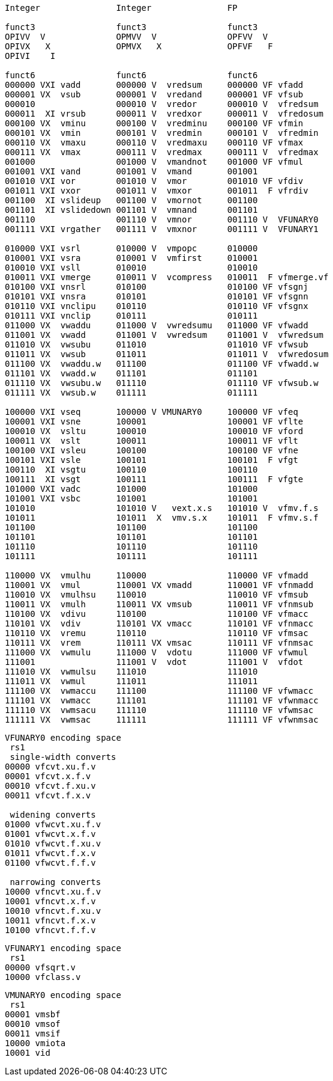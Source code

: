 [source]
----

Integer               Integer               FP

funct3                funct3                funct3
OPIVV  V              OPMVV  V              OPFVV  V     
OPIVX   X             OPMVX   X             OPFVF   F
OPIVI    I

funct6                funct6                funct6
000000 VXI vadd       000000 V  vredsum     000000 VF vfadd
000001 VX  vsub       000001 V  vredand     000001 VF vfsub
000010                000010 V  vredor      000010 V  vfredsum
000011  XI vrsub      000011 V  vredxor     000011 V  vfredosum
000100 VX  vminu      000100 V  vredminu    000100 VF vfmin
000101 VX  vmin       000101 V  vredmin     000101 V  vfredmin
000110 VX  vmaxu      000110 V  vredmaxu    000110 VF vfmax
000111 VX  vmax       000111 V  vredmax     000111 V  vfredmax
001000                001000 V  vmandnot    001000 VF vfmul 
001001 VXI vand       001001 V  vmand       001001
001010 VXI vor        001010 V  vmor        001010 VF vfdiv 
001011 VXI vxor       001011 V  vmxor       001011  F vfrdiv
001100  XI vslideup   001100 V  vmornot     001100
001101  XI vslidedown 001101 V  vmnand      001101
001110                001110 V  vmnor       001110 V  VFUNARY0
001111 VXI vrgather   001111 V  vmxnor      001111 V  VFUNARY1

010000 VXI vsrl       010000 V  vmpopc      010000
010001 VXI vsra       010001 V  vmfirst     010001           
010010 VXI vsll       010010                010010
010011 VXI vmerge     010011 V  vcompress   010011  F vfmerge.vf
010100 VXI vnsrl      010100                010100 VF vfsgnj
010101 VXI vnsra      010101                010101 VF vfsgnn
010110 VXI vnclipu    010110                010110 VF vfsgnx
010111 VXI vnclip     010111                010111        
011000 VX  vwaddu     011000 V  vwredsumu   011000 VF vfwadd
011001 VX  vwadd      011001 V  vwredsum    011001 V  vfwredsum
011010 VX  vwsubu     011010                011010 VF vfwsub
011011 VX  vwsub      011011                011011 V  vfwredosum
011100 VX  vwaddu.w   011100                011100 VF vfwadd.w
011101 VX  vwadd.w    011101                011101
011110 VX  vwsubu.w   011110                011110 VF vfwsub.w
011111 VX  vwsub.w    011111                011111

100000 VXI vseq       100000 V VMUNARY0     100000 VF vfeq
100001 VXI vsne       100001                100001 VF vflte
100010 VX  vsltu      100010                100010 VF vford
100011 VX  vslt       100011                100011 VF vflt
100100 VXI vsleu      100100                100100 VF vfne
100101 VXI vsle       100101                100101  F vfgt
100110  XI vsgtu      100110                100110
100111  XI vsgt       100111                100111  F vfgte
101000 VXI vadc       101000                101000
101001 VXI vsbc       101001                101001
101010                101010 V   vext.x.s   101010 V  vfmv.f.s
101011                101011  X  vmv.s.x    101011  F vfmv.s.f          
101100                101100                101100                 
101101                101101                101101
101110                101110                101110                          
101111                101111                101111

110000 VX  vmulhu     110000                110000 VF vfmadd
110001 VX  vmul       110001 VX vmadd       110001 VF vfnmadd
110010 VX  vmulhsu    110010                110010 VF vfmsub
110011 VX  vmulh      110011 VX vmsub       110011 VF vfnmsub
110100 VX  vdivu      110100                110100 VF vfmacc
110101 VX  vdiv       110101 VX vmacc       110101 VF vfnmacc
110110 VX  vremu      110110                110110 VF vfmsac
110111 VX  vrem       110111 VX vmsac       110111 VF vfnmsac
111000 VX  vwmulu     111000 V  vdotu       111000 VF vfwmul
111001                111001 V  vdot        111001 V  vfdot
111010 VX  vwmulsu    111010                111010
111011 VX  vwmul      111011                111011 
111100 VX  vwmaccu    111100                111100 VF vfwmacc
111101 VX  vwmacc     111101                111101 VF vfwnmacc
111110 VX  vwmsacu    111110                111110 VF vfwmsac
111111 VX  vwmsac     111111                111111 VF vfwnmsac
----

[source]
----
VFUNARY0 encoding space
 rs1
 single-width converts
00000 vfcvt.xu.f.v
00001 vfcvt.x.f.v
00010 vfcvt.f.xu.v
00011 vfcvt.f.x.v

 widening converts
01000 vfwcvt.xu.f.v
01001 vfwcvt.x.f.v
01010 vfwcvt.f.xu.v
01011 vfwcvt.f.x.v
01100 vfwcvt.f.f.v

 narrowing converts
10000 vfncvt.xu.f.v
10001 vfncvt.x.f.v
10010 vfncvt.f.xu.v
10011 vfncvt.f.x.v
10100 vfncvt.f.f.v
----

[source]
----
VFUNARY1 encoding space
 rs1
00000 vfsqrt.v
10000 vfclass.v
----

[source]
----
VMUNARY0 encoding space
 rs1
00001 vmsbf
00010 vmsof
00011 vmsif
10000 vmiota
10001 vid   
----


////
.Vector Unit-Stride Load/Store Instruction Listing
[width="100%",cols="^3,^3,^3,^4,^4,^3,^3,^3,^7,<10"]
|========================
|31 30 |29 27 |26 25 |24  20 |19    15 |14  12 |11 10 |9 7 |6  0 |Opcode

|off[1:0]|000|vm|00000|rs1|000 2+|vd|0000111|VLBU.V
|off[1:0]|000|vm|00000|rs1|101 2+|vd|0000111|VLHU.V
|off[1:0]|000|vm|00000|rs1|110 2+|vd|0000111|VLWU.V
|off[1:0]|000|vm|00000|rs1|111 2+|vd|0000111|VLE.V
|off[1:0]|100|vm|00000|rs1|000 2+|vd|0000111|VLB.V
|off[1:0]|100|vm|00000|rs1|101 2+|vd|0000111|VLH.V
|off[1:0]|100|vm|00000|rs1|110 2+|vd|0000111|VLW.V
2+|vs3|vm|00000|rs1|000|off[1:0]|000|0100111|VSB.V
2+|vs3|vm|00000|rs1|101|off[1:0]|000|0100111|VSH.V
2+|vs3|vm|00000|rs1|110|off[1:0]|000|0100111|VSW.V
2+|vs3|vm|00000|rs1|111|off[1:0]|000|0100111|VSE.V
|========================


.Vector Unit-Stride Fault-First Load Instruction Listing
[width="100%",cols="^3,^3,^3,^4,^4,^3,^3,^3,^7,<10"]
|========================
|31 30 |29 27 |26 25 |24  20 |19    15 |14  12 |11 10 |9 7 |6  0 |Opcode

|off[1:0]|000|vm|10000|rs1|000 2+|vd|0000111|VLBUFF.V
|off[1:0]|000|vm|10000|rs1|101 2+|vd|0000111|VLHUFF.V
|off[1:0]|000|vm|10000|rs1|110 2+|vd|0000111|VLWUFF.V
|off[1:0]|000|vm|10000|rs1|111 2+|vd|0000111|VLEFF.V
|off[1:0]|100|vm|10000|rs1|000 2+|vd|0000111|VLBFF.V
|off[1:0]|100|vm|10000|rs1|101 2+|vd|0000111|VLHFF.V
|off[1:0]|100|vm|10000|rs1|110 2+|vd|0000111|VLWFF.V

|========================

.Vector Strided Load/Store Instruction Listing
[width="100%",cols="^3,^3,^3,^4,^4,^3,^3,^3,^7,<10"]
|========================
|31 30 |29 27 |26 25 |24  20 |19    15 |14  12 |11 10 |9 7 |6  0 |Opcode

|off[1:0]|010|vm|rs2|rs1|000 2+|vd|0000111|VLSBU.V
|off[1:0]|010|vm|rs2|rs1|101 2+|vd|0000111|VLSHU.V
|off[1:0]|010|vm|rs2|rs1|110 2+|vd|0000111|VLSWU.V
|off[1:0]|010|vm|rs2|rs1|111 2+|vd|0000111|VLSE.V
|off[1:0]|110|vm|rs2|rs1|000 2+|vd|0000111|VLSB.V
|off[1:0]|110|vm|rs2|rs1|101 2+|vd|0000111|VLSH.V
|off[1:0]|110|vm|rs2|rs1|110 2+|vd|0000111|VLSW.V
2+|vs3|vm|rs2|rs1|000|off[1:0]|010|0100111|VSSB.V
2+|vs3|vm|rs2|rs1|101|off[1:0]|010|0100111|VSSH.V
2+|vs3|vm|rs2|rs1|110|off[1:0]|010|0100111|VSSW.V
2+|vs3|vm|rs2|rs1|111|off[1:0]|010|0100111|VSSE.V

|========================


.Vector Indexed Load/Store Instruction Listing
[width="100%",cols="^3,^3,^3,^4,^4,^3,^3,^3,^7,<10"]
|========================
|31 30 |29 27 |26 25 |24  20 |19    15 |14  12 |11 10 |9 7 |6  0 |Opcode

|off[1:0]|011|vm|vs2|rs1|000 2+|vd|0000111|VLXBU.V
|off[1:0]|011|vm|vs2|rs1|101 2+|vd|0000111|VLXHU.V
|off[1:0]|011|vm|vs2|rs1|110 2+|vd|0000111|VLXWU.V
|off[1:0]|011|vm|vs2|rs1|111 2+|vd|0000111|VLXE.V
|off[1:0]|111|vm|vs2|rs1|000 2+|vd|0000111|VLXB.V
|off[1:0]|111|vm|vs2|rs1|101 2+|vd|0000111|VLXH.V
|off[1:0]|111|vm|vs2|rs1|110 2+|vd|0000111|VLXW.V                    
2+|vs3|vm|vs2|rs1|000|off[1:0]|011|0100111|VSXB.V
2+|vs3|vm|vs2|rs1|101|off[1:0]|011|0100111|VSXH.V
2+|vs3|vm|vs2|rs1|110|off[1:0]|011|0100111|VSXW.V
2+|vs3|vm|vs2|rs1|111|off[1:0]|011|0100111|VSXE.V
2+|vs3|vm|vs2|rs1|000|off[1:0]|111|0100111|VSUXB.V
2+|vs3|vm|vs2|rs1|101|off[1:0]|111|0100111|VSUXH.V
2+|vs3|vm|vs2|rs1|110|off[1:0]|111|0100111|VSUXW.V
2+|vs3|vm|vs2|rs1|111|off[1:0]|111|0100111|VSUXE.V

|========================
////



////

X  vsgteu
  X  vsgte


vx4muladd
vx4mulsub


.Vector Table
[width="100%",cols="^3,^3,^3,^4,^4,^3,^3,^3,^7,<10"]
|========================
2+|31 27|26 25 |24   20 |19    15 |14  12 2+|11  7 |6  0   |Opcode

2+|00000|vm    |vs2     |vs1      |001    2+|vd    |1010111|VADD.VV
2+|00000|vm    |vs2     |vs1      |000    2+|vd    |1010111|VADD.VS
2+|00000|vm    |vs2     |rs1      |010    2+|vd    |1010111|VADD.VX
2+|00000|vm    |vs2     |simm[4:0]|011    2+|vd    |1010111|VADD.VI
|========================

.Vector Table
[width="100%",cols="^3,^3,^3,^4,^4,^3,^3,^3,^7,<10"]
|========================
|31 30 |29 27 |26 25 |24  20 |19    15 |14  12 |11 10 |9 7 |6  0 |Opcode

2+|00000|vm|vs2|vs1|000 2+|vd|1010111|VADD.VV
2+|00000|vm|vs2|vs1|100 2+|vd|1010111|VADD.VS
2+|00000|vm|imm[4:0]|vs1|101 2+|vd|1010111|VADD.VI
2+|00000|vm|vs2|vs1|010 2+|vd|1010111|VADDW.VV
2+|00000|vm|vs2|vs1|110 2+|vd|1010111|VADDW.VS
2+|00000|vm|vs2|vs1|011 2+|vd|1010111|VADDW.WV
2+|00000|vm|vs2|vs1|111 2+|vd|1010111|VADDW.WS
2+|00001|vm|vs2|vs1|000 2+|vd|1010111|VSUB.VV
2+|00001|vm|vs2|vs1|100 2+|vd|1010111|VSUB.VS
2+|00001|vm|imm[4:0]|vs1|101 2+|vd|1010111|VSUB.VI
2+|00001|vm|vs2|vs1|000 2+|vd|1010111|VSUB.VV
2+|00001|vm|vs2|vs1|100 2+|vd|1010111|VSUB.VS
2+|00001|vm|vs2|vs1|011 2+|vd|1010111|VSUBW.WV
2+|00001|vm|vs2|vs1|111 2+|vd|1010111|VSUBW.WS
2+|01000|vm|vs2|vs1|000 2+|vd|1010111|VMUL.VV
2+|01000|vm|vs2|vs1|100 2+|vd|1010111|VMUL.VS
2+|01000|vm|imm[4:0]|vs1|101 2+|vd|1010111|VMUL.VI
2+|01000|vm|vs2|vs1|000 2+|vd|1010111|VMUL.VV
2+|01000|vm|vs2|vs1|100 2+|vd|1010111|VMUL.VS
2+|01000|vm|vs2|vs1|011 2+|vd|1010111|VMULW.WV
2+|01000|vm|vs2|vs1|111 2+|vd|1010111|VMULW.WS
2+|01001|vm|vs2|vs1|000 2+|vd|1010111|VMULU.VV
2+|01001|vm|vs2|vs1|100 2+|vd|1010111|VMULU.VS
2+|01001|vm|imm[4:0]|vs1|101 2+|vd|1010111|VMULU.VI
2+|01001|vm|vs2|vs1|000 2+|vd|1010111|VMULU.VV
2+|01001|vm|vs2|vs1|100 2+|vd|1010111|VMULU.VS
2+|01001|vm|vs2|vs1|011 2+|vd|1010111|VMULUW.WV
2+|01001|vm|vs2|vs1|111 2+|vd|1010111|VMULUW.WS
2+|01010|vm|vs2|vs1|000 2+|vd|1010111|VMULSU.VV
2+|01010|vm|vs2|vs1|100 2+|vd|1010111|VMULSU.VS
2+|01010|vm|imm[4:0]|vs1|101 2+|vd|1010111|VMULSU.VI
2+|01010|vm|vs2|vs1|000 2+|vd|1010111|VMULSU.VV
2+|01010|vm|vs2|vs1|100 2+|vd|1010111|VMULSU.VS
2+|01010|vm|vs2|vs1|011 2+|vd|1010111|VMULSUW.WV
2+|01010|vm|vs2|vs1|111 2+|vd|1010111|VMULSUW.WS

|========================


.Vector Table
[width="100%",cols="^3,^3,^3,^4,^4,^3,^3,^3,^7,<10"]
|========================
|31 30 |29 27 |26 25 |24  20 |19    15 |14  12 |11 10 |9 7 |6  0 |Opcode

2+|00100|vm|vs2|vs1|000 2+|vd|1010111|VSRLN.VV
2+|00100|vm|vs2|vs1|100 2+|vd|1010111|VSRLN.VS
2+|00100|vm|imm[4:0]|vs1|101 2+|vd|1010111|VSRLN.VI
2+|00100|vm|vs2|vs1|010 2+|vd|1010111|VSRLN.WV
2+|00100|vm|vs2|vs1|110 2+|vd|1010111|VSRLN.WS
2+|00100|vm|vs2|vs1|111 2+|vd|1010111|VSRLN.WI
2+|00101|vm|vs2|vs1|000 2+|vd|1010111|VSRAN.VV
2+|00101|vm|vs2|vs1|100 2+|vd|1010111|VSRAN.VS
2+|00101|vm|imm[4:0]|vs1|101 2+|vd|1010111|VSRAN.VI
2+|00101|vm|vs2|vs1|010 2+|vd|1010111|VSRAN.WV
2+|00101|vm|vs2|vs1|110 2+|vd|1010111|VSRAN.WS
2+|00101|vm|vs2|vs1|111 2+|vd|1010111|VSRAN.WI
2+|00110|vm|vs2|vs1|000 2+|vd|1010111|VCLIPN.VV
2+|00110|vm|vs2|vs1|100 2+|vd|1010111|VCLIPN.VS
2+|00110|vm|imm[4:0]|vs1|101 2+|vd|1010111|VCLIPN.VI
2+|00110|vm|vs2|vs1|010 2+|vd|1010111|VCLIPN.WV
2+|00110|vm|vs2|vs1|110 2+|vd|1010111|VCLIPN.WS
2+|00110|vm|vs2|vs1|111 2+|vd|1010111|VCLIPN.WI
2+|00111|vm|vs2|vs1|000 2+|vd|1010111|VCLIPUN.VV
2+|00111|vm|vs2|vs1|100 2+|vd|1010111|VCLIPUN.VS
2+|00111|vm|imm[4:0]|vs1|101 2+|vd|1010111|VCLIPUN.VI
2+|00111|vm|vs2|vs1|010 2+|vd|1010111|VCLIPUN.WV
2+|00111|vm|vs2|vs1|110 2+|vd|1010111|VCLIPUN.WS
2+|00111|vm|vs2|vs1|111 2+|vd|1010111|VCLIPUN.WI
2+|10000|vm|vs2|vs1|000 2+|vd|1010111|VAND.VV
2+|10000|vm|vs2|vs1|100 2+|vd|1010111|VAND.VS
2+|10000|vm|imm[4:0]|vs1|101 2+|vd|1010111|VAND.VI
2+|10000|vm|vs2|vs1|010 2+|vd|1010111|VOR.VV
2+|10000|vm|vs2|vs1|110 2+|vd|1010111|VOR.VS
2+|10000|vm|imm[4:0]|vs1|111 2+|vd|1010111|VOR.VI
2+|10001|vm|vs2|vs1|000 2+|vd|1010111|VXOR.VV
2+|10001|vm|vs2|vs1|100 2+|vd|1010111|VXOR.VS
2+|10001|vm|imm[4:0]|vs1|101 2+|vd|1010111|VXOR.VI
2+|10010|vm|vs2|vs1|000 2+|vd|1010111|VSLL.VV
2+|10010|vm|vs2|vs1|100 2+|vd|1010111|VSLL.VS
2+|10010|vm|imm[4:0]|vs1|101 2+|vd|1010111|VSLL.VI
2+|10011|vm|vs2|vs1|000 2+|vd|1010111|VSRL.VV
2+|10011|vm|vs2|vs1|100 2+|vd|1010111|VSRL.VS
2+|10011|vm|imm[4:0]|vs1|101 2+|vd|1010111|VSRL.VI
2+|10011|vm|vs2|vs1|010 2+|vd|1010111|VSRA.VV
2+|10011|vm|vs2|vs1|110 2+|vd|1010111|VSRA.VS
2+|10011|vm|imm[4:0]|vs1|111 2+|vd|1010111|VSRA.VI
2+|10100|vm|vs2|vs1|000 2+|vd|1010111|VSEQ.VV
2+|10100|vm|vs2|vs1|100 2+|vd|1010111|VSEQ.VS
2+|10100|vm|imm[4:0]|vs1|101 2+|vd|1010111|VSEQ.VI
2+|10100|vm|vs2|vs1|010 2+|vd|1010111|VSNE.VV
2+|10100|vm|vs2|vs1|110 2+|vd|1010111|VSNE.VS
2+|10100|vm|imm[4:0]|vs1|111 2+|vd|1010111|VSNE.VI
2+|10101|vm|vs2|vs1|000 2+|vd|1010111|VSLT.VV
2+|10101|vm|vs2|vs1|100 2+|vd|1010111|VSLT.VS
2+|10101|vm|imm[4:0]|vs1|101 2+|vd|1010111|VSLT.VI
2+|10101|vm|vs2|vs1|010 2+|vd|1010111|VSLTU.VV
2+|10101|vm|vs2|vs1|110 2+|vd|1010111|VSLTU.VS
2+|10101|vm|imm[4:0]|vs1|111 2+|vd|1010111|VSLTU.VI
2+|10110|vm|vs2|vs1|000 2+|vd|1010111|VSLE.VV
2+|10110|vm|vs2|vs1|100 2+|vd|1010111|VSLE.VS
2+|10110|vm|imm[4:0]|vs1|101 2+|vd|1010111|VSLE.VI
2+|10110|vm|vs2|vs1|010 2+|vd|1010111|VSLEU.VV
2+|10110|vm|vs2|vs1|110 2+|vd|1010111|VSLEU.VS
2+|10110|vm|imm[4:0]|vs1|111 2+|vd|1010111|VSLEU.VI
2+|11000|vm|vs2|vs1|000 2+|vd|1010111|VMULH.VV
2+|11000|vm|vs2|vs1|100 2+|vd|1010111|VMULH.VS
2+|11000|vm|imm[4:0]|vs1|101 2+|vd|1010111|VMULH.VI
2+|11001|vm|vs2|vs1|000 2+|vd|1010111|VDIV.VV
2+|11001|vm|vs2|vs1|100 2+|vd|1010111|VDIV.VS
2+|11001|vm|imm[4:0]|vs1|101 2+|vd|1010111|VDIV.VI
2+|11001|vm|vs2|vs1|010 2+|vd|1010111|VDIVU.VV
2+|11001|vm|vs2|vs1|110 2+|vd|1010111|VDIVU.VS
2+|11001|vm|imm[4:0]|vs1|111 2+|vd|1010111|VDIVU.VI
2+|11010|vm|vs2|vs1|000 2+|vd|1010111|VREM.VV
2+|11010|vm|vs2|vs1|100 2+|vd|1010111|VREM.VS
2+|11010|vm|imm[4:0]|vs1|101 2+|vd|1010111|VREM.VI
2+|11010|vm|vs2|vs1|010 2+|vd|1010111|VREMU.VV
2+|11010|vm|vs2|vs1|110 2+|vd|1010111|VREMU.VS
2+|11010|vm|imm[4:0]|vs1|111 2+|vd|1010111|VREMU.VI
2+|11011|vm|00000|vs1|000 2+|vd|1010111|VSQRT.VV
2+|11011|vm|00000|vs1|100 2+|vd|1010111|VSQRT.VS
2+|11011|vm|00000|vs1|101 2+|vd|1010111|VSQRT.VI
2+|11011|vm|00001|vs1|000 2+|vd|1010111|VFCLASS.VV
2+|11011|vm|00001|vs1|100 2+|vd|1010111|VFCLASS.VS
2+|11011|vm|00001|vs1|101 2+|vd|1010111|VFCLASS.VI
2+|11100|vm|vs2|vs1|000 2+|vd|1010111|VFSGNJ.VV
2+|11100|vm|vs2|vs1|100 2+|vd|1010111|VFSGNJ.VS
2+|11100|vm|imm[4:0]|vs1|101 2+|vd|1010111|VFSGNJ.VI
2+|11100|vm|vs2|vs1|010 2+|vd|1010111|VFSGNJN.VV
2+|11100|vm|vs2|vs1|110 2+|vd|1010111|VFSGNJN.VS
2+|11100|vm|imm[4:0]|vs1|111 2+|vd|1010111|VFSGNJN.VI
2+|11101|vm|vs2|vs1|000 2+|vd|1010111|VFSGNJX.VV
2+|11101|vm|vs2|vs1|100 2+|vd|1010111|VFSGNJX.VS
2+|11101|vm|imm[4:0]|vs1|101 2+|vd|1010111|VFSGNJX.VI
2+|11110|vm|vs2|vs1|000 2+|vd|1010111|VFMIN.VV
2+|11110|vm|vs2|vs1|100 2+|vd|1010111|VFMIN.VS
2+|11110|vm|imm[4:0]|vs1|101 2+|vd|1010111|VFMIN.VI
2+|11110|vm|vs2|vs1|010 2+|vd|1010111|VFMAX.VV
2+|11110|vm|vs2|vs1|110 2+|vd|1010111|VFMAX.VS
2+|11110|vm|imm[4:0]|vs1|111 2+|vd|1010111|VFMAX.VI

|========================


.Vector Table
[width="100%",cols="^3,^3,^3,^4,^4,^3,^3,^3,^7,<10"]
|========================
|31 30 |29 27 |26 25 |24  20 |19    15 |14  12 |11 10 |9 7 |6  0 |Opcode

2+|11011|vm|00000|vs1|010 2+|rd|1010111|VMPOPC
2+|11011|vm|00001|vs1|010 2+|rd|1010111|VMFIRST
2+|11011|vm|00000|vs1|011 2+|vd|1010111|VMSBF.V
2+|11011|vm|00001|vs1|011 2+|vd|1010111|VMSIF.V
2+|11011|vm|00010|vs1|011 2+|vd|1010111|VMSOF.V
2+|11011|vm|11111|00000|000 2+|vd|1010111|VIOTA.V
2+|11111|vm|vs2|vs1|000 2+|vd|1010111|VMERGE.VV
2+|11111|vm|vs2|vs1|100 2+|vd|1010111|VMERGE.VS
2+|11111|vm|imm[4:0]|vs1|101 2+|vd|1010111|VMERGE.VI
2+|01101|00|rs2|vs1|000 2+|rd|1010111|VMV.X.V
2+|01101|01|rs2|rs1|000 2+|vd|1010111|VMV.V.X
2+|01101|10|rs2|vs1|000 2+|vd|1010111|VMV.S.V
2+|01101|11|rs2|vs1|000 2+|vd|1010111|VMV.V.S
2+|01101|vm|vs2|vs1|011 2+|vd|1010111|VRGATHER.VV
2+|01101|vm|vs2|vs1|100 2+|vd|1010111|VSLIDEUP.VS
2+|01101|vm|imm[4:0]|00000|101 2+|vd|1010111|VSLIDEUP.VI
2+|01101|vm|vs2|vs1|110 2+|vd|1010111|VSLIDEDOWN.VS
2+|01101|vm|imm[4:0]|vs1|111 2+|vd|1010111|VSLIDEDOWN.VI
2+|01110|vm|vs2|vs1|000 2+|vd|1010111|VREDSUM.V
2+|01110|vm|vs2|vs1|010 2+|vd|1010111|VREDSUMW.V
2+|01110|vm|vs2|vs1|001 2+|vd|1010111|VREDMAX.V
2+|01110|vm|vs2|vs1|011 2+|vd|1010111|VREDMAXU.V
2+|01110|vm|vs2|vs1|100 2+|vd|1010111|VREDMIN.V
2+|01110|vm|vs2|vs1|110 2+|vd|1010111|VREDMINU.V
2+|01111|vm|vs2|vs1|000 2+|vd|1010111|VREDAND.V
2+|01111|vm|vs2|vs1|001 2+|vd|1010111|VREDOR.V
2+|01111|vm|vs2|vs1|010 2+|vd|1010111|VREDXOR.V
2+|vs3|vm|vs2|vs1|101 2+|vd|1000011|VMADD.VVV
2+|vs3|vm|vs2|vs1|110 2+|vd|1000011|VMADD.VVS
2+|vs3|vm|vs2|vs1|101 2+|vd|1000111|VMSUB.VVV
2+|vs3|vm|vs2|vs1|110 2+|vd|1000111|VMSUB.VVS
2+|vs3|vm|vs2|vs1|101 2+|vd|1001011|VMADDW.VVV
2+|vs3|vm|vs2|vs1|110 2+|vd|1001011|VMADDW.VVS
2+|vs3|vm|vs2|vs1|101 2+|vd|1001111|VMSUBW.VVV
2+|vs3|vm|vs2|vs1|110 2+|vd|1001111|VMSUBW.VVS

|========================
////